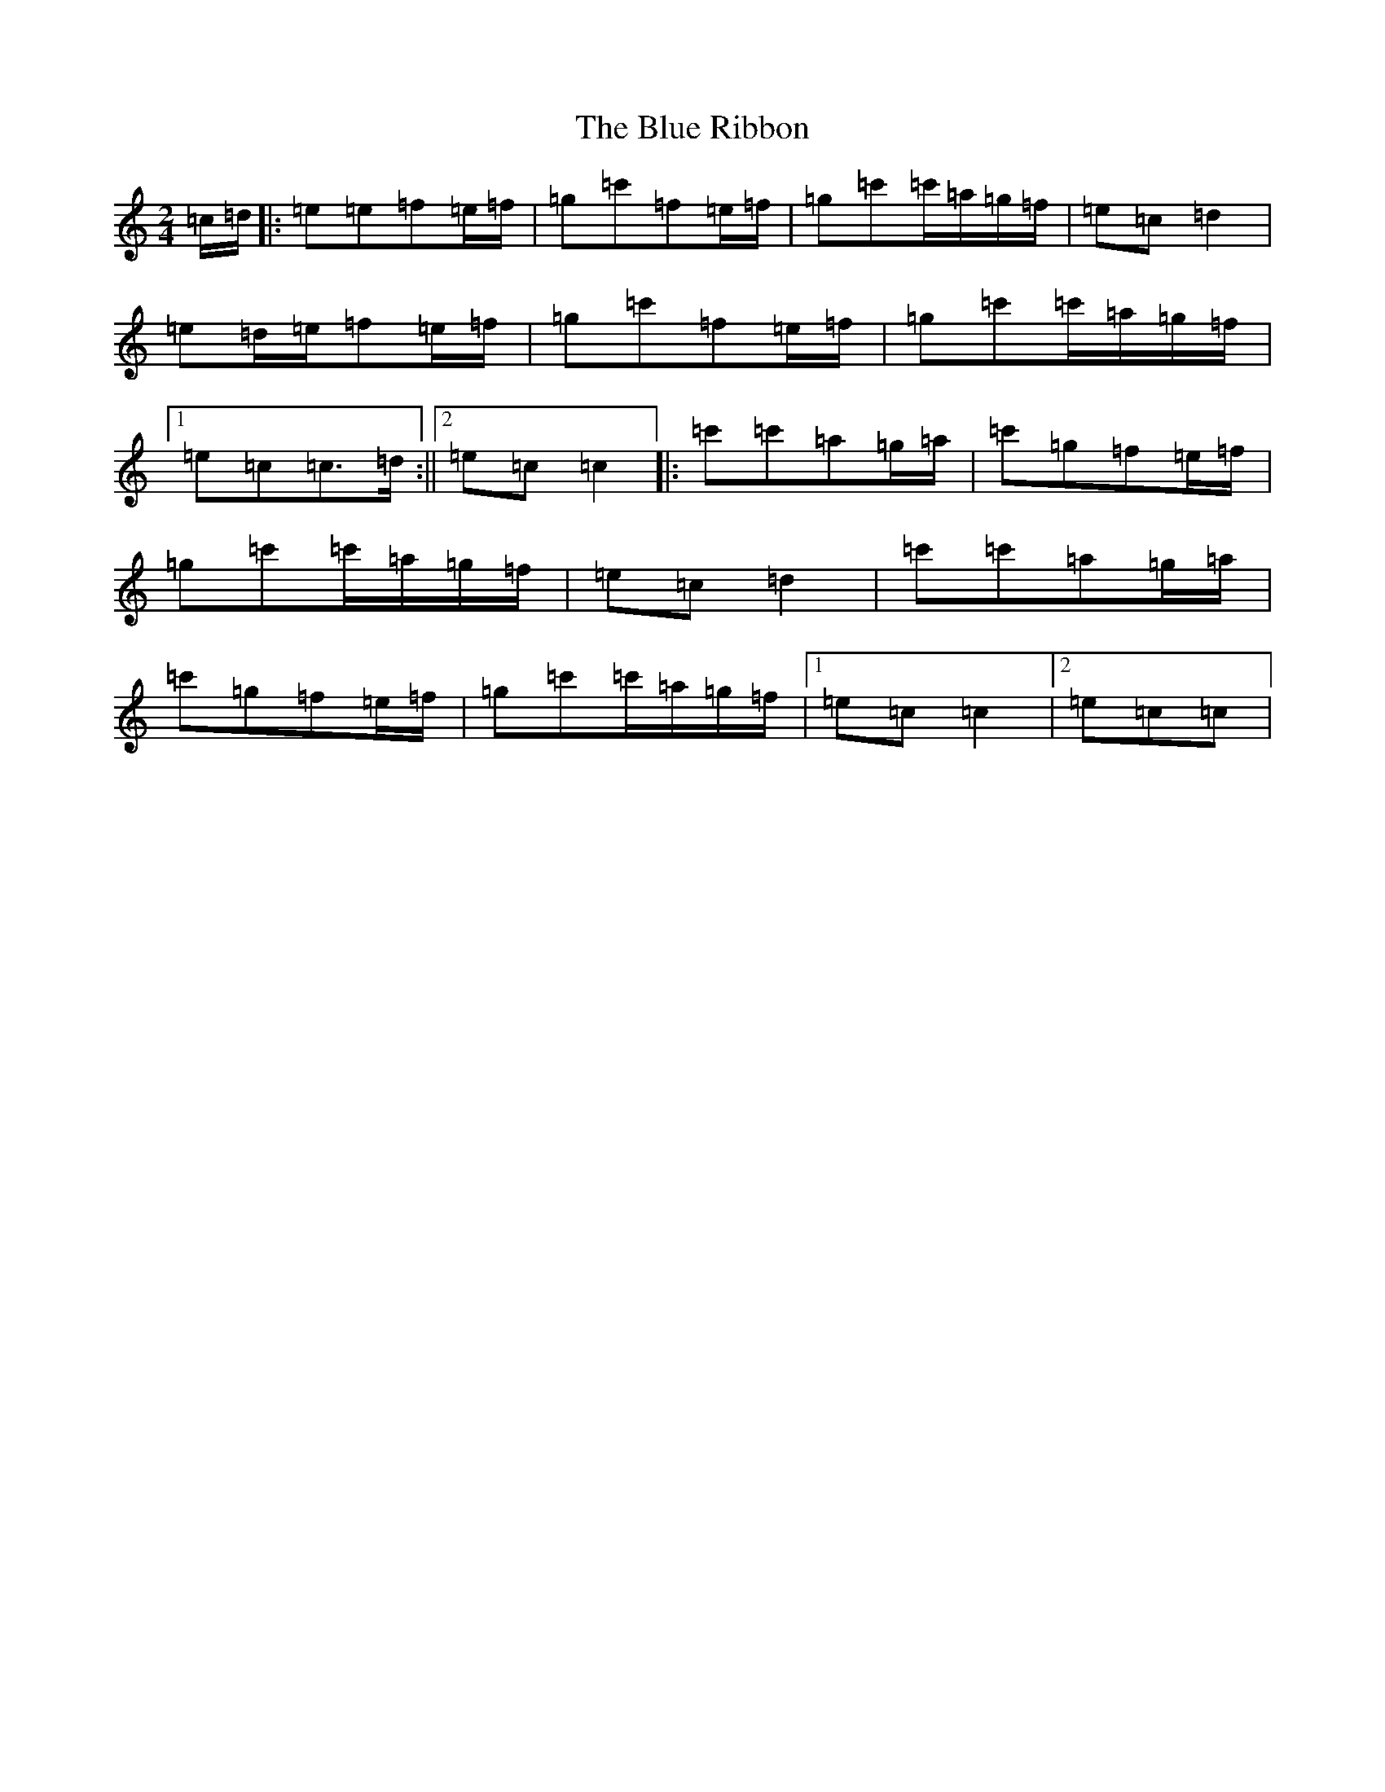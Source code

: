 X: 21174
T: Blue Ribbon, The
S: https://thesession.org/tunes/2239#setting24728
Z: A Major
R: polka
M: 2/4
L: 1/8
K: C Major
=c/2=d/2|:=e=e=f=e/2=f/2|=g=c'=f=e/2=f/2|=g=c'=c'/2=a/2=g/2=f/2|=e=c=d2|=e=d/2=e/2=f=e/2=f/2|=g=c'=f=e/2=f/2|=g=c'=c'/2=a/2=g/2=f/2|1=e=c=c>=d:||2=e=c=c2|:=c'=c'=a=g/2=a/2|=c'=g=f=e/2=f/2|=g=c'=c'/2=a/2=g/2=f/2|=e=c=d2|=c'=c'=a=g/2=a/2|=c'=g=f=e/2=f/2|=g=c'=c'/2=a/2=g/2=f/2|1=e=c=c2|2=e=c=c|